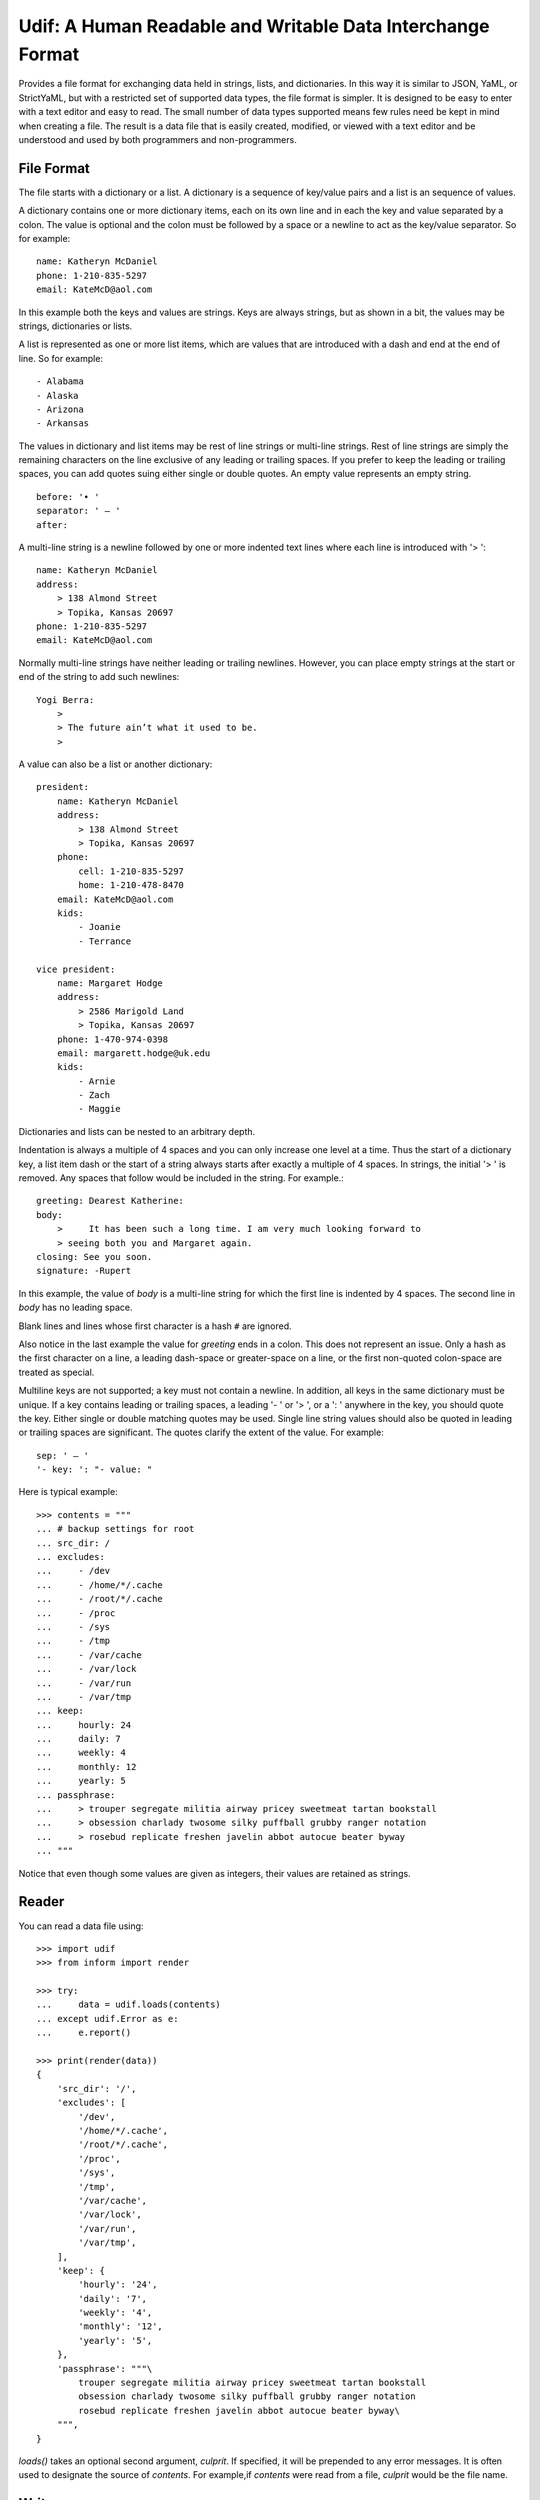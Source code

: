 Udif: A Human Readable and Writable Data Interchange Format
===========================================================

Provides a file format for exchanging data held in strings, lists, and 
dictionaries.  In this way it is similar to JSON, YaML, or StrictYaML, but with 
a restricted set of supported data types, the file format is simpler. It is 
designed to be easy to enter with a text editor and easy to read.  The small 
number of data types supported means few rules need be kept in mind when 
creating a file.  The result is a data file that is easily created, modified, or 
viewed with a text editor and be understood and used by both programmers and 
non-programmers.


File Format
-----------

The file starts with a dictionary or a list. A dictionary is a sequence of 
key/value pairs and a list is an sequence of values.

A dictionary contains one or more dictionary items, each on its own line and in 
each the key and value separated by a colon.  The value is optional and the 
colon must be followed by a space or a newline to act as the key/value 
separator. So for example::

    name: Katheryn McDaniel
    phone: 1-210-835-5297
    email: KateMcD@aol.com

In this example both the keys and values are strings.  Keys are always strings, 
but as shown in a bit, the values may be strings, dictionaries or lists.

A list is represented as one or more list items, which are values that are 
introduced with a dash and end at the end of line. So for example::

    - Alabama
    - Alaska
    - Arizona
    - Arkansas

The values in dictionary and list items may be rest of line strings or 
multi-line strings.  Rest of line strings are simply the remaining characters on 
the line exclusive of any leading or trailing spaces.  If you prefer to keep the 
leading or trailing spaces, you can add quotes suing either single or double 
quotes.  An empty value represents an empty string.

::

    before: '• '
    separator: ' — '
    after:

A multi-line string is a newline followed by one or more indented text lines 
where each line is introduced with '> '::

    name: Katheryn McDaniel
    address:
        > 138 Almond Street
        > Topika, Kansas 20697
    phone: 1-210-835-5297
    email: KateMcD@aol.com

Normally multi-line strings have neither leading or trailing newlines.  However, 
you can place empty strings at the start or end of the string to add such 
newlines::

    Yogi Berra:
        >
        > The future ain’t what it used to be.
        >

A value can also be a list or another dictionary::

    president:
        name: Katheryn McDaniel
        address:
            > 138 Almond Street
            > Topika, Kansas 20697
        phone:
            cell: 1-210-835-5297
            home: 1-210-478-8470
        email: KateMcD@aol.com
        kids:
            - Joanie
            - Terrance

    vice president:
        name: Margaret Hodge
        address:
            > 2586 Marigold Land
            > Topika, Kansas 20697
        phone: 1-470-974-0398
        email: margarett.hodge@uk.edu
        kids:
            - Arnie
            - Zach
            - Maggie

Dictionaries and lists can be nested to an arbitrary depth.

Indentation is always a multiple of 4 spaces and you can only increase one level 
at a time. Thus the start of a dictionary key, a list item dash or the start of 
a string always starts after exactly a multiple of 4 spaces. In strings, the 
initial '> ' is removed. Any spaces that follow would be included in the string.  
For example.::

    greeting: Dearest Katherine:
    body:
        >     It has been such a long time. I am very much looking forward to
        > seeing both you and Margaret again.
    closing: See you soon.
    signature: -Rupert

In this example, the value of *body* is a multi-line string for which the first 
line is indented by 4 spaces.  The second line in *body* has no leading space.

Blank lines and lines whose first character is a hash ``#`` are ignored.

Also notice in the last example the value for *greeting* ends in a colon.  This 
does not represent an issue. Only a hash as the first character on a line, 
a leading dash-space or greater-space on a line, or the first non-quoted 
colon-space are treated as special.

Multiline keys are not supported; a key must not contain a newline. In addition, 
all keys in the same dictionary must be unique. If a key contains leading or 
trailing spaces, a leading '- ' or '> ', or a ': ' anywhere in the key, you 
should quote the key.  Either single or double matching quotes may be used.  
Single line string values should also be quoted in leading or trailing spaces 
are significant. The quotes clarify the extent of the value.
For example::

    sep: ' — '
    '- key: ': "- value: "

Here is typical example::

    >>> contents = """
    ... # backup settings for root
    ... src_dir: /
    ... excludes:
    ...     - /dev
    ...     - /home/*/.cache
    ...     - /root/*/.cache
    ...     - /proc
    ...     - /sys
    ...     - /tmp
    ...     - /var/cache
    ...     - /var/lock
    ...     - /var/run
    ...     - /var/tmp
    ... keep:
    ...     hourly: 24
    ...     daily: 7
    ...     weekly: 4
    ...     monthly: 12
    ...     yearly: 5
    ... passphrase:
    ...     > trouper segregate militia airway pricey sweetmeat tartan bookstall
    ...     > obsession charlady twosome silky puffball grubby ranger notation
    ...     > rosebud replicate freshen javelin abbot autocue beater byway
    ... """

Notice that even though some values are given as integers, their values are 
retained as strings.


Reader
------

You can read a data file using::

    >>> import udif
    >>> from inform import render

    >>> try:
    ...     data = udif.loads(contents)
    ... except udif.Error as e:
    ...     e.report()

    >>> print(render(data))
    {
        'src_dir': '/',
        'excludes': [
            '/dev',
            '/home/*/.cache',
            '/root/*/.cache',
            '/proc',
            '/sys',
            '/tmp',
            '/var/cache',
            '/var/lock',
            '/var/run',
            '/var/tmp',
        ],
        'keep': {
            'hourly': '24',
            'daily': '7',
            'weekly': '4',
            'monthly': '12',
            'yearly': '5',
        },
        'passphrase': """\
            trouper segregate militia airway pricey sweetmeat tartan bookstall
            obsession charlady twosome silky puffball grubby ranger notation
            rosebud replicate freshen javelin abbot autocue beater byway\
        """,
    }

*loads()* takes an optional second argument, *culprit*. If specified, it will be 
prepended to any error messages. It is often used to designate the source of 
*contents*. For example,if *contents* were read from a file, *culprit* would be 
the file name.


Writer
------

You can use `udif.dumps()` to convert a data structure consisting of 
dictionaries, lists, and strings::

    >>> try:
    ...     print(udif.dumps(data))
    ... except udif.Error as e:
    ...     e.report()
    src_dir: /
    excludes:
        - /dev
        - /home/*/.cache
        - /root/*/.cache
        - /proc
        - /sys
        - /tmp
        - /var/cache
        - /var/lock
        - /var/run
        - /var/tmp
    keep:
        hourly: 24
        daily: 7
        weekly: 4
        monthly: 12
        yearly: 5
    passphrase:
        > trouper segregate militia airway pricey sweetmeat tartan bookstall
        > obsession charlady twosome silky puffball grubby ranger notation
        > rosebud replicate freshen javelin abbot autocue beater byway

There are several mechanisms available for handling objects that are otherwise 
unsupported by the format.

By default, *dumps* is configured to be rather forgiving, so it will render many 
of the base Python data types, such as *None*, *bool*, *int*, *float* and 
list-like options such as *tuple* and *set*. This implies that a round trip 
through *dumps* and *loads* could result in the types of values being 
transformed. You can prevent this by passing `default='strict'` to *dump*. Doing 
so means that values that are not dictionaries, lists, or strings generate 
exceptions::

    >>> data = {'key': 42, 'value': 3.1415926, 'valid': True}

    >>> try:
    ...     print(udif.dumps(data))
    ... except udif.Error as e:
    ...     e.report()
    key: 42
    value: 3.1415926
    valid: True

    >>> try:
    ...     print(udif.dumps(data, default='strict'))
    ... except udif.Error as e:
    ...     print(str(e))
    42: unsupported type.

Alternatively, you can specify a function to *default*, which is used to convert 
values to strings.  It is used if no other converter is available.  Typical 
values are *str* and *repr*::

    >>> class Color:
    ...     def __init__(self, color):
    ...         self.color = color
    ...     def __repr__(self):
    ...         return f'Color({self.color!r})'
    ...     def __str__(self):
    ...         return self.color

    >>> data['house'] = Color('red')
    >>> print(udif.dumps(data, default=repr))
    key: 42
    value: 3.1415926
    valid: True
    house: "Color('red')"

    >>> print(udif.dumps(data, default=str))
    key: 42
    value: 3.1415926
    valid: True
    house: red

You can also specify a dictionary of renderers. The dictionary maps the object 
type to a render function::

    >>> renderers = {
    ...     bool: lambda b: 'yes' if b else 'no',
    ...     int: hex,
    ...     float: lambda f: f'{f:0.3}',
    ...     Color: lambda c: c.color,
    ... }

    >>> try:
    ...    print(udif.dumps(data, renderers=renderers))
    ... except udif.Error as e:
    ...     e.report()
    key: 0x2a
    value: 3.14
    valid: yes
    house: red

Both *default* and *renderers* may be used together. *renderers* has priority 
over the built-in types and *default*. When a function is specified as 
*default*, it is always applied as a last resort.


Releases
--------

**Latest development release**:
    | Version: 0.0.6
    | Released: 2020-08-29

